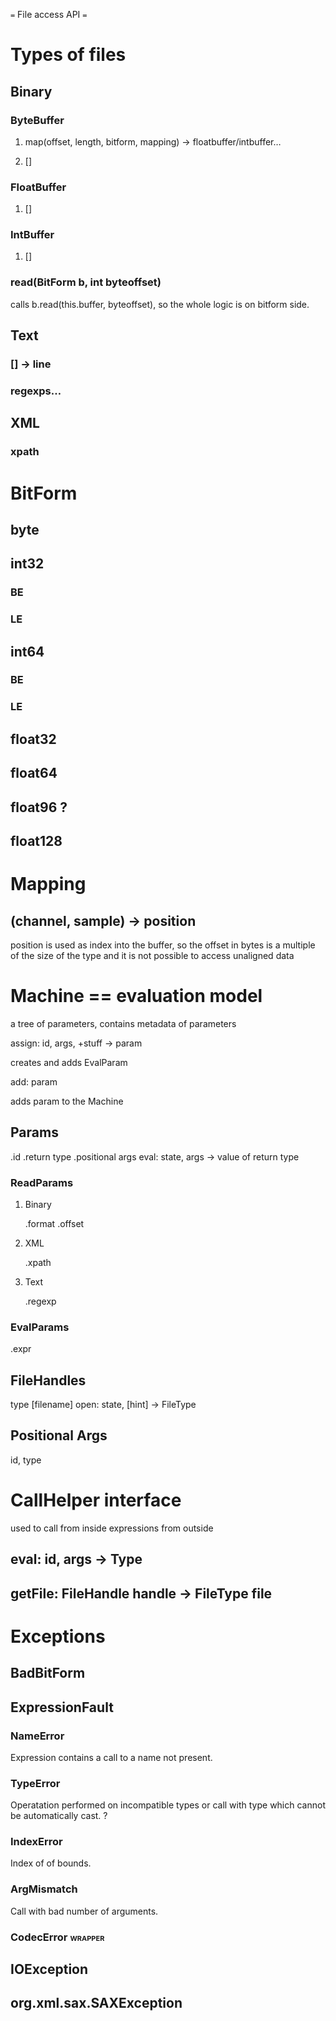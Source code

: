 === File access API ===

* Types of files
** Binary
*** ByteBuffer
****    map(offset, length, bitform, mapping) -> floatbuffer/intbuffer...
****    []

*** FloatBuffer
****    []
*** IntBuffer
****    []
*** read(BitForm b, int byteoffset)
	calls b.read(this.buffer, byteoffset),
	so the whole logic is on bitform side.

** Text
***   [] -> line
***   regexps...
** XML
***   xpath


* BitForm
** byte
** int32
*** BE
*** LE
** int64
*** BE
*** LE

** float32
** float64
** float96 ?
** float128


* Mapping
** (channel, sample) -> position
   position is used as index into the buffer, so the offset
   in bytes is a multiple of the size of the type and
   it is not possible to access unaligned data

* Machine == evaluation model
  a tree of parameters, contains metadata of parameters
**** assign: id, args, +stuff -> param
     creates and adds EvalParam
**** add: param
     adds param to the Machine
** Params
   .id
   .return type
   .positional args
   eval: state, args -> value of return type
*** ReadParams
**** Binary
     .format
     .offset
**** XML
     .xpath
**** Text
     .regexp
*** EvalParams
    .expr

** FileHandles
   type
   [filename]
   open: state, [hint] -> FileType
** Positional Args
   id, type

* CallHelper interface
  used to call from inside expressions
	       from outside
** eval: id, args -> Type
** getFile: FileHandle handle -> FileType file

* Exceptions
** BadBitForm
** ExpressionFault
*** NameError
    Expression contains a call to a name not present.
*** TypeError
    Operatation performed on incompatible types
    or
    call with type which cannot be automatically cast. ?
*** IndexError
    Index of of bounds.
*** ArgMismatch
    Call with bad number of arguments.

*** CodecError							    :wrapper:

** IOException

** org.xml.sax.SAXException
